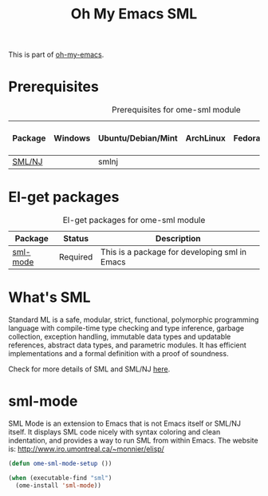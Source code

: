 #+TITLE: Oh My Emacs SML
#+OPTIONS: toc:2 num:nil ^:nil

This is part of [[https://github.com/xiaohanyu/oh-my-emacs][oh-my-emacs]].

* Prerequisites
  :PROPERTIES:
  :CUSTOM_ID: sml-prerequisites
  :END:

#+NAME: sml-prerequisites
#+CAPTION: Prerequisites for ome-sml module
| Package | Windows | Ubuntu/Debian/Mint | ArchLinux | Fedora | Mac OS X | Mandatory? |
|---------+---------+--------------------+-----------+--------+----------+------------|
| [[http://www.smlnj.org][SML/NJ]]  |         | smlnj              |           |        |          | Yes        |

* El-get packages
  :PROPERTIES:
  :CUSTOM_ID: sml-el-get-packages
  :END:

#+NAME: sml-el-get-packages
#+CAPTION: El-get packages for ome-sml module
| Package  | Status   | Description                                   |
|----------+----------+-----------------------------------------------|
| [[http://www.iro.umontreal.ca/~monnier/elisp/][sml-mode]] | Required | This is a package for developing sml in Emacs |

* What's SML

Standard ML is a safe, modular, strict, functional, polymorphic programming
language with compile-time type checking and type inference, garbage
collection, exception handling, immutable data types and updatable references,
abstract data types, and parametric modules. It has efficient implementations
and a formal definition with a proof of soundness.

Check for more details of SML and SML/NJ [[http://www.smlnj.org][here]].

* sml-mode
  :PROPERTIES:
  :CUSTOM_ID: sml-mode
  :END:

SML Mode is an extension to Emacs that is not Emacs itself or SML/NJ itself.
It displays SML code nicely with syntax coloring and clean indentation, and
provides a way to run SML from within Emacs. The website is:
http://www.iro.umontreal.ca/~monnier/elisp/

#+NAME: sml-mode
#+BEGIN_SRC emacs-lisp
(defun ome-sml-mode-setup ())

(when (executable-find "sml")
  (ome-install 'sml-mode))
#+END_SRC
